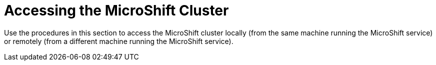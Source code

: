 // Module included in the following assemblies:
//
// microshift/microshift-install-rpm.adoc 

:_content-type: CONCEPT
[id="accssing-microshift-cluster_{context}"]
= Accessing the MicroShift Cluster 

Use the procedures in this section to access the MicroShift cluster locally (from the same machine running the MicroShift service) or remotely (from a different machine running the MicroShift service). 